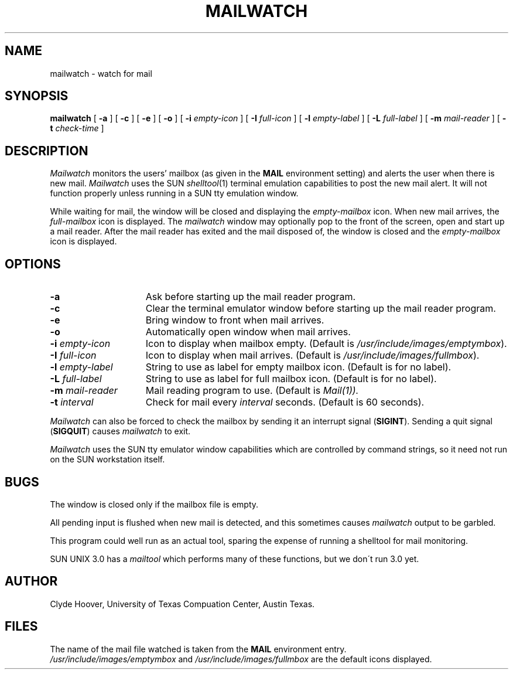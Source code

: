 .TH MAILWATCH 1
.SH NAME
mailwatch \- watch for mail
.SH SYNOPSIS
.B mailwatch
[
.B \-a
] [
.B \-c
] [
.B \-e
] [
.B \-o
] [
.B \-i
.I empty-icon
] [
.B \-I
.I full-icon
] [
.B \-l
.I empty-label
] [
.B \-L
.I full-label
] [
.B \-m
.I mail-reader
] [
.B \-t
.I check-time
]
.SH DESCRIPTION
.I Mailwatch
monitors the users' mailbox (as given in the
.B MAIL
environment setting) and alerts the user when there is new mail.
.I Mailwatch
uses the SUN
.IR shelltool (1)
terminal emulation capabilities to post the new mail alert.
It will not function properly unless running in a SUN tty emulation window.
.PP
While waiting for mail, the window will be closed and displaying the
.I empty-mailbox
icon.  When new mail arrives, the
.I full-mailbox
icon is displayed.  The
.I mailwatch
window may optionally pop to the front of the screen, open and start up
a mail reader.
After the mail reader has exited and the mail
disposed of, the window is closed and the
.I empty-mailbox
icon is displayed.
.SH OPTIONS
.TP 15
.B  \-a
Ask before starting up the mail reader program.
.TP
.B \-c
Clear the terminal emulator window before starting up the mail reader program.
.TP
.B \-e
Bring window to front when mail arrives.
.TP
.B \-o
Automatically open window when mail arrives.
.TP
\fB\-i\fP\fI empty-icon\fP
Icon to display when mailbox empty.
(Default is \fI/usr/include/images/emptymbox\fP).
.TP
\fB\-I\fP\fI full-icon\fP
Icon to display when mail arrives.
(Default is \fI/usr/include/images/fullmbox\fP).
.TP
\fB\-l \fP\fIempty-label\fP
String to use as label for empty mailbox icon. (Default is for no label).
.TP
\fB\-L \fP\fIfull-label\fP
String to use as label for full mailbox icon. (Default is for no label).
.TP
\fB\-m \fP\fImail-reader\fP
Mail reading program to use. (Default is
.IR Mail(1)).
.TP
\fB\-t \fP\fIinterval\fP
Check for mail every
.I interval
seconds.  (Default is 60 seconds).
.PP
.I Mailwatch
can also be forced to check the mailbox by sending it an interrupt signal
(\fBSIGINT\fP).  Sending a quit signal (\fBSIGQUIT\fP) causes 
.I mailwatch
to exit.
.PP
.I Mailwatch
uses the SUN tty emulator window capabilities which are controlled by
command strings, so it need not run on the SUN workstation itself.
.SH BUGS
.PP
The window is closed only if the mailbox file is empty.
.sp
All pending input is flushed when new mail is detected, and this sometimes
causes 
.I mailwatch
output to be garbled.
.sp
This program could well run as an actual tool, sparing the expense of running a
shelltool for mail monitoring.
.sp
SUN UNIX 3.0 has a
.I mailtool
which performs many of these functions, but we don\'t run 3.0 yet.
.SH AUTHOR
Clyde Hoover, University of Texas Compuation Center, Austin Texas.
.SH FILES
The name of the mail file watched is taken from the
.B MAIL
environment entry.
.br
.I /usr/include/images/emptymbox
and
.I /usr/include/images/fullmbox
are the default icons displayed.
